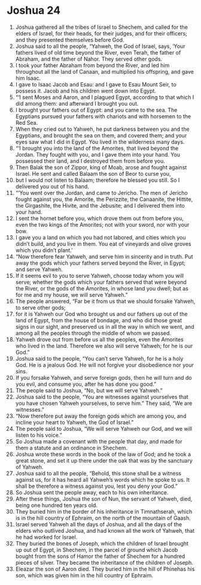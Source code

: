 ﻿
* Joshua 24
1. Joshua gathered all the tribes of Israel to Shechem, and called for the elders of Israel, for their heads, for their judges, and for their officers; and they presented themselves before God. 
2. Joshua said to all the people, “Yahweh, the God of Israel, says, ‘Your fathers lived of old time beyond the River, even Terah, the father of Abraham, and the father of Nahor. They served other gods. 
3. I took your father Abraham from beyond the River, and led him throughout all the land of Canaan, and multiplied his offspring, and gave him Isaac. 
4. I gave to Isaac Jacob and Esau: and I gave to Esau Mount Seir, to possess it. Jacob and his children went down into Egypt. 
5. “‘I sent Moses and Aaron, and I plagued Egypt, according to that which I did among them: and afterward I brought you out. 
6. I brought your fathers out of Egypt: and you came to the sea. The Egyptians pursued your fathers with chariots and with horsemen to the Red Sea. 
7. When they cried out to Yahweh, he put darkness between you and the Egyptians, and brought the sea on them, and covered them; and your eyes saw what I did in Egypt. You lived in the wilderness many days. 
8. “‘I brought you into the land of the Amorites, that lived beyond the Jordan. They fought with you, and I gave them into your hand. You possessed their land, and I destroyed them from before you. 
9. Then Balak the son of Zippor, king of Moab, arose and fought against Israel. He sent and called Balaam the son of Beor to curse you, 
10. but I would not listen to Balaam; therefore he blessed you still. So I delivered you out of his hand. 
11. “‘You went over the Jordan, and came to Jericho. The men of Jericho fought against you, the Amorite, the Perizzite, the Canaanite, the Hittite, the Girgashite, the Hivite, and the Jebusite; and I delivered them into your hand. 
12. I sent the hornet before you, which drove them out from before you, even the two kings of the Amorites; not with your sword, nor with your bow. 
13. I gave you a land on which you had not labored, and cities which you didn’t build, and you live in them. You eat of vineyards and olive groves which you didn’t plant.’ 
14. “Now therefore fear Yahweh, and serve him in sincerity and in truth. Put away the gods which your fathers served beyond the River, in Egypt; and serve Yahweh. 
15. If it seems evil to you to serve Yahweh, choose today whom you will serve; whether the gods which your fathers served that were beyond the River, or the gods of the Amorites, in whose land you dwell; but as for me and my house, we will serve Yahweh.” 
16. The people answered, “Far be it from us that we should forsake Yahweh, to serve other gods; 
17. for it is Yahweh our God who brought us and our fathers up out of the land of Egypt, from the house of bondage, and who did those great signs in our sight, and preserved us in all the way in which we went, and among all the peoples through the middle of whom we passed. 
18. Yahweh drove out from before us all the peoples, even the Amorites who lived in the land. Therefore we also will serve Yahweh; for he is our God.” 
19. Joshua said to the people, “You can’t serve Yahweh, for he is a holy God. He is a jealous God. He will not forgive your disobedience nor your sins. 
20. If you forsake Yahweh, and serve foreign gods, then he will turn and do you evil, and consume you, after he has done you good.” 
21. The people said to Joshua, “No, but we will serve Yahweh.” 
22. Joshua said to the people, “You are witnesses against yourselves that you have chosen Yahweh yourselves, to serve him.” They said, “We are witnesses.” 
23. “Now therefore put away the foreign gods which are among you, and incline your heart to Yahweh, the God of Israel.” 
24. The people said to Joshua, “We will serve Yahweh our God, and we will listen to his voice.” 
25. So Joshua made a covenant with the people that day, and made for them a statute and an ordinance in Shechem. 
26. Joshua wrote these words in the book of the law of God; and he took a great stone, and set it up there under the oak that was by the sanctuary of Yahweh. 
27. Joshua said to all the people, “Behold, this stone shall be a witness against us, for it has heard all Yahweh’s words which he spoke to us. It shall be therefore a witness against you, lest you deny your God.” 
28. So Joshua sent the people away, each to his own inheritance. 
29. After these things, Joshua the son of Nun, the servant of Yahweh, died, being one hundred ten years old. 
30. They buried him in the border of his inheritance in Timnathserah, which is in the hill country of Ephraim, on the north of the mountain of Gaash. 
31. Israel served Yahweh all the days of Joshua, and all the days of the elders who outlived Joshua, and had known all the work of Yahweh, that he had worked for Israel. 
32. They buried the bones of Joseph, which the children of Israel brought up out of Egypt, in Shechem, in the parcel of ground which Jacob bought from the sons of Hamor the father of Shechem for a hundred pieces of silver. They became the inheritance of the children of Joseph. 
33. Eleazar the son of Aaron died. They buried him in the hill of Phinehas his son, which was given him in the hill country of Ephraim. 
